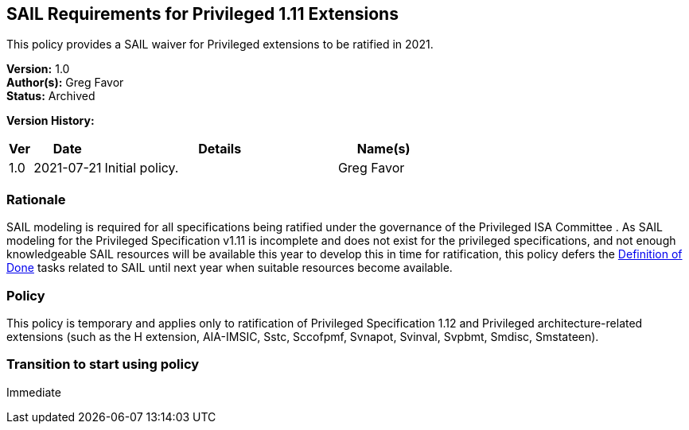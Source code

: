 [[sail_priv_spec_1_11]]
== SAIL Requirements for Privileged 1.11 Extensions

This policy provides a SAIL waiver for
Privileged extensions to be ratified in 2021. 

*Version:* 1.0 +
*Author(s):* Greg Favor +
*Status:* Archived +

*Version History:* +
[width="100%",cols="<5%,<15%,<50%,<20%",options="header",]
|===
|Ver |Date |Details |Name(s)
|1.0 |2021-07-21 |Initial policy. |Greg Favor
|===

=== Rationale

SAIL modeling is required for all specifications being ratified under
the governance of the Privileged ISA Committee . As SAIL modeling for
the Privileged Specification v1.11 is incomplete and does not exist for
the privileged specifications, and not enough knowledgeable SAIL
resources will be available this year to develop this in time for
ratification, this policy defers the
https://docs.google.com/document/u/2/d/1Hp9ZZSzjk6Tp2pIvh33mNCj6wAoJCEqsdENQUTSruQg/edit[Definition
of Done] tasks related to SAIL until next year when suitable resources
become available.

=== Policy

This policy is temporary and applies only to ratification of
Privileged Specification 1.12 and Privileged architecture-related
extensions (such as the H extension, AIA-IMSIC, Sstc, Sccofpmf, Svnapot,
Svinval, Svpbmt, Smdisc, Smstateen).

=== Transition to start using policy

Immediate
